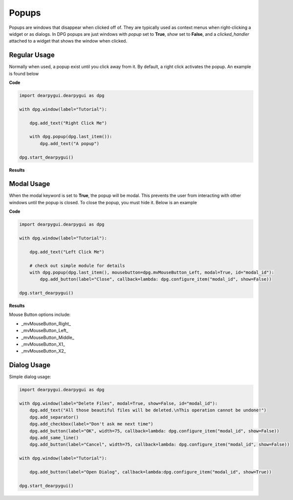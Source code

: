 Popups
======

Popups are windows that disappear when clicked off of.
They are typically used as context menus when right-clicking a widget or as dialogs.
In DPG popups are just windows with *popup* set to **True**, *show* set to **False**,
and a *clicked_handler* attached to a widget that shows the window when clicked.

Regular Usage
-------------

Normally when used, a popup exist until you click away from it.
By default, a right click activates the popup. An example is found below

**Code**

.. code-block:: python

    import dearpygui.dearpygui as dpg

    with dpg.window(label="Tutorial"):

        dpg.add_text("Right Click Me")

        with dpg.popup(dpg.last_item()):
            dpg.add_text("A popup")

    dpg.start_dearpygui()

**Results**

.. image:: https://raw.githubusercontent.com/hoffstadt/DearPyGui/assets/wiki_images/popups1.PNG

Modal Usage
-----------

When the modal keyword is set to **True**, the popup will be modal.
This prevents the user from interacting with other windows until the popup is closed.
To close the popup, you must hide it. Below is an example

**Code**

.. code-block:: python

    import dearpygui.dearpygui as dpg

    with dpg.window(label="Tutorial"):

        dpg.add_text("Left Click Me")

        # check out simple module for details
        with dpg.popup(dpg.last_item(), mousebutton=dpg.mvMouseButton_Left, modal=True, id="modal_id"):
            dpg.add_button(label="Close", callback=lambda: dpg.configure_item("modal_id", show=False))

    dpg.start_dearpygui()

**Results**

.. image:: https://raw.githubusercontent.com/hoffstadt/DearPyGui/assets/wiki_images/popup2.PNG

Mouse Button options include:

* _mvMouseButton_Right_
* _mvMouseButton_Left_
* _mvMouseButton_Middle_
* _mvMouseButton_X1_
* _mvMouseButton_X2_

Dialog Usage
------------

Simple dialog usage:

.. code-block:: python

    import dearpygui.dearpygui as dpg

    with dpg.window(label="Delete Files", modal=True, show=False, id="modal_id"):
        dpg.add_text("All those beautiful files will be deleted.\nThis operation cannot be undone!")
        dpg.add_separator()
        dpg.add_checkbox(label="Don't ask me next time")
        dpg.add_button(label="OK", width=75, callback=lambda: dpg.configure_item("modal_id", show=False))
        dpg.add_same_line()
        dpg.add_button(label="Cancel", width=75, callback=lambda: dpg.configure_item("modal_id", show=False))

    with dpg.window(label="Tutorial"):

        dpg.add_button(label="Open Dialog", callback=lambda:dpg.configure_item("modal_id", show=True))

    dpg.start_dearpygui()
